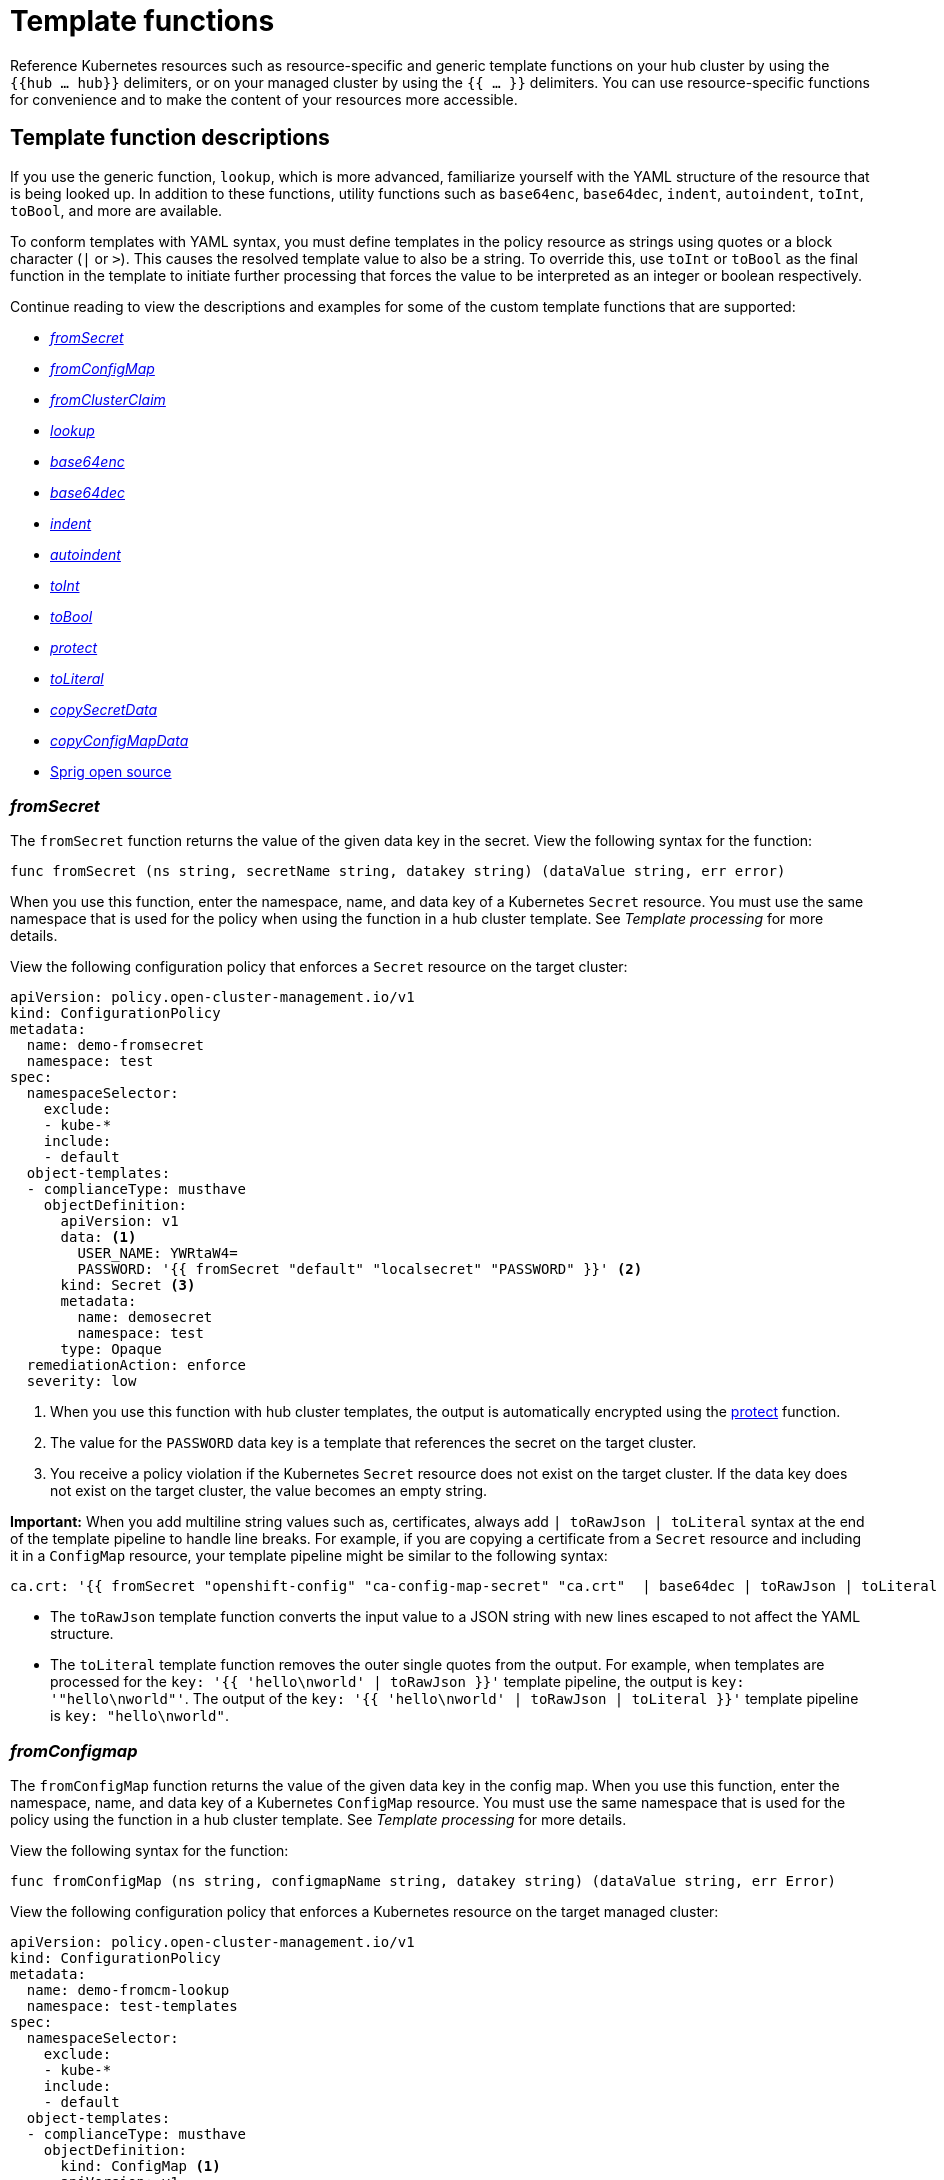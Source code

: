 [#template-functions]
= Template functions

Reference Kubernetes resources such as resource-specific and generic template functions on your hub cluster by using the `{{hub ... hub}}` delimiters, or on your managed cluster by using the `{{ ... }}` delimiters. You can use resource-specific functions for convenience and to make the content of your resources more accessible.

== Template function descriptions

If you use the generic function, `lookup`, which is more advanced, familiarize yourself with the YAML structure of the resource that is being looked up. In addition to these functions, utility functions such as `base64enc`, `base64dec`, `indent`, `autoindent`, `toInt`, `toBool`, and more are available.

To conform templates with YAML syntax, you must define templates in the policy resource as strings using quotes or a block character (`|` or `>`). This causes the resolved template value to also be a string. To override this, use `toInt` or `toBool` as the final function in the template to initiate further processing that forces the value to be interpreted as an integer or boolean respectively.

Continue reading to view the descriptions and examples for some of the custom template functions that are supported:

* <<fromsecret-func,_fromSecret_>>
* <<fromConfigMap-func,_fromConfigMap_>>
* <<fromclusterclaim-func,_fromClusterClaim_>>
* <<lookup-func,_lookup_>>
* <<base64enc-func,_base64enc_>>
* <<base64dec-func,_base64dec_>>
* <<indent-function,_indent_>>
* <<autoindent-function,_autoindent_>>
* <<toInt-function,_toInt_>>
* <<toBool-function,_toBool_>>
* <<protect-function,_protect_>>
* <<toliteral-function,_toLiteral_>>
* <<copysecretdata-function,_copySecretData_>>
* <<copyConfigMapData,_copyConfigMapData_>>
* <<open-source-community-functions,Sprig open source>>

[#fromsecret-func]
=== _fromSecret_

The `fromSecret` function returns the value of the given data key in the secret. View the following syntax for the function:

----
func fromSecret (ns string, secretName string, datakey string) (dataValue string, err error)
----

When you use this function, enter the namespace, name, and data key of a Kubernetes `Secret` resource. You must use the same namespace that is used for the policy when using the function in a hub cluster template. See _Template processing_ for more details.

View the following configuration policy that enforces a `Secret` resource on the target cluster:

[source,yaml]
----
apiVersion: policy.open-cluster-management.io/v1
kind: ConfigurationPolicy
metadata:
  name: demo-fromsecret
  namespace: test
spec:
  namespaceSelector:
    exclude:
    - kube-*
    include:
    - default
  object-templates:
  - complianceType: musthave
    objectDefinition:
      apiVersion: v1
      data: <1>
        USER_NAME: YWRtaW4=
        PASSWORD: '{{ fromSecret "default" "localsecret" "PASSWORD" }}' <2>
      kind: Secret <3>
      metadata:
        name: demosecret
        namespace: test
      type: Opaque
  remediationAction: enforce
  severity: low
----
<1> When you use this function with hub cluster templates, the output is automatically encrypted using the <<protect-function,protect>> function.
<2> The value for the `PASSWORD` data key is a template that references the secret on the target cluster.
<3> You receive a policy violation if the Kubernetes `Secret` resource does not exist on the target cluster. If the data key does not exist on the target cluster, the value becomes an empty string.

*Important:* When you add multiline string values such as, certificates, always add `| toRawJson | toLiteral` syntax at the end of the template pipeline to handle line breaks. For example, if you are copying a certificate from a `Secret` resource and including it in a `ConfigMap` resource, your template pipeline might be similar to the following syntax:

----
ca.crt: '{{ fromSecret "openshift-config" "ca-config-map-secret" "ca.crt"  | base64dec | toRawJson | toLiteral }}'
----

- The `toRawJson` template function converts the input value to a JSON string with new lines escaped to not affect the YAML structure.
- The `toLiteral` template function removes the outer single quotes from the output. For example, when templates are processed for the `key: '{{ 'hello\nworld' | toRawJson }}'` template pipeline, the output is `key: '"hello\nworld"'`. The output of the `key: '{{ 'hello\nworld' | toRawJson | toLiteral }}'` template pipeline is `key: "hello\nworld"`.

[#fromConfigMap-func]
=== _fromConfigmap_

The `fromConfigMap` function returns the value of the given data key in the config map. When you use this function, enter the namespace, name, and data key of a Kubernetes `ConfigMap` resource. You must use the same namespace that is used for the policy using the function in a hub cluster template. See _Template processing_ for more details.

View the following syntax for the function:

----
func fromConfigMap (ns string, configmapName string, datakey string) (dataValue string, err Error)
----

View the following configuration policy that enforces a Kubernetes resource on the target managed cluster:

[source,yaml]
----
apiVersion: policy.open-cluster-management.io/v1
kind: ConfigurationPolicy
metadata:
  name: demo-fromcm-lookup
  namespace: test-templates
spec:
  namespaceSelector:
    exclude:
    - kube-*
    include:
    - default
  object-templates:
  - complianceType: musthave
    objectDefinition:
      kind: ConfigMap <1>
      apiVersion: v1
      metadata:
        name: demo-app-config
        namespace: test
      data: <2>
        app-name: sampleApp
        app-description: "this is a sample app"
        log-file: '{{ fromConfigMap "default" "logs-config" "log-file" }}' <3>
        log-level: '{{ fromConfigMap "default" "logs-config" "log-level" }}' <4>
  remediationAction: enforce
  severity: low
----
<1> You receive a policy violation if the Kubernetes `ConfigMap` resource does not exist on the target cluster.
<2> If the `data` key does not exist on the target cluster, the value becomes an empty string.
<3> The value for the `log-file` data key is a template that retrieves the value of the `log-file` from the `logs-config` config map in the `default` namespace.
<4> The `log-level` is a tempalte that retrieves the value of the `log-level` data key in the `default` namespace.

[#fromclusterclaim-func]
=== _fromClusterClaim_

The `fromClusterClaim` function returns the value of the `Spec.Value` in the `ClusterClaim` resource. View the following syntax for the function:

----
func fromClusterClaim (clusterclaimName string) (dataValue string, err Error)
----

View the following example of the configuration policy that enforces a Kubernetes resource on the target managed cluster:

[source,yaml]
----
apiVersion: policy.open-cluster-management.io/v1
kind: ConfigurationPolicy
metadata:
  name: demo-clusterclaims <1>
  namespace: default
spec:
  namespaceSelector:
    exclude:
    - kube-*
    include:
    - default
  object-templates:
  - complianceType: musthave
    objectDefinition:
      kind: ConfigMap
      apiVersion: v1
      metadata:
        name: sample-app-config
        namespace: default
      data: <2>
        platform: '{{ fromClusterClaim "platform.open-cluster-management.io" }}' <3>
        product: '{{ fromClusterClaim "product.open-cluster-management.io" }}'
        version: '{{ fromClusterClaim "version.openshift.io" }}'
  remediationAction: enforce
  severity: low
----
<1> When you use this function, enter the name of a Kubernetes `ClusterClaim` resource. You receive a policy violation if the `ClusterClaim` resource does not exist.
<2> Configuration values can be set as key-value properties.
<3> The value for the `platform` data key is a template that retrieves the value of the `platform.open-cluster-management.io` cluster claim. Similarly, it retrieves values for `product` and `version` from the `ClusterClaim` resource.

[#lookup-func]
=== _lookup_

The `lookup` function returns the Kubernetes resource as a JSON compatible map. When you use this function, enter the API version, kind, namespace, name, and optional label selectors of the Kubernetes resource. You must use the same namespace that is used for the policy within the hub cluster template. See _Template processing_ for more details.

If the requested resource does not exist, an empty map is returned. If the resource does not exist and the value is provided to another template function, you might get the following error: `invalid value; expected string`.

*Note:* Use the `default` template function, so the correct type is provided to later template functions. See the _Sprig open source_ section.

View the following syntax for the function:

----
func lookup (apiversion string, kind string, namespace string, name string, labelselector ...string) (value string, err Error)
----

For label selector examples, see the reference to the _Kubernetes labels and selectors_ documentation, in the _Additional resources_ section. View the following example of the configuration policy that enforces a Kubernetes resource on the target managed cluster:

[source,yaml]
----
apiVersion: policy.open-cluster-management.io/v1
kind: ConfigurationPolicy
metadata:
  name: demo-lookup
  namespace: test-templates
spec:
  namespaceSelector:
    exclude:
    - kube-*
    include:
    - default
  object-templates:
  - complianceType: musthave
    objectDefinition:
      kind: ConfigMap
      apiVersion: v1
      metadata:
        name: demo-app-config
        namespace: test
      data: <1>
        app-name: sampleApp
        app-description: "this is a sample app"
        metrics-url: | <2>
          http://{{ (lookup "v1" "Service" "default" "metrics").spec.clusterIP }}:8080
  remediationAction: enforce
  severity: low
----
<1> Configuration values can be set as key-value properties.
<2> The value for the `metrics-url` data key is a template that retrieves the `v1/Service` Kubernetes resource `metrics` from the `default` namespace, and is set to the value of the `Spec.ClusterIP` in the queried resource.

[#base64enc-func]
=== _base64enc_

The `base64enc` function returns a `base64` encoded value of the input `data string`. When you use this function, enter a string value. View the following syntax for the function:

----
func base64enc (data string) (enc-data string)
----

View the following example of the configuration policy that uses the `base64enc` function:

[source,yaml]
----
apiVersion: policy.open-cluster-management.io/v1
kind: ConfigurationPolicy
metadata:
  name: demo-fromsecret
  namespace: test
spec:
  namespaceSelector:
    exclude:
    - kube-*
    include:
    - default
  object-templates:
  - complianceType: musthave
    objectDefinition:
    ...
    data:
      USER_NAME: '{{ fromConfigMap "default" "myconfigmap" "admin-user" | base64enc }}'
----

[#base64dec-func]
=== _base64dec_

The `base64dec` function returns a `base64` decoded value of the input `enc-data string`. When you use this function, enter a string value. View the following syntax for the function:

----
func base64dec (enc-data string) (data string)
----

View the following example of the configuration policy that uses the `base64dec` function:

[source,yaml]
----
apiVersion: policy.open-cluster-management.io/v1
kind: ConfigurationPolicy
metadata:
  name: demo-fromsecret
  namespace: test
spec:
  namespaceSelector:
    exclude:
    - kube-*
    include:
    - default
  object-templates:
  - complianceType: musthave
    objectDefinition:
    ...
    data:
      app-name: |
         "{{ ( lookup "v1"  "Secret" "testns" "mytestsecret") .data.appname ) | base64dec }}"
----

[#indent-function]
=== _indent_

The `indent` function returns the padded `data string`. When you use this function, enter a data string with the specific number of spaces. View the following syntax for the function:

----
func indent (spaces  int,  data string) (padded-data string)
----

View the following example of the configuration policy that uses the `indent` function:

[source,yaml]
----
apiVersion: policy.open-cluster-management.io/v1
kind: ConfigurationPolicy
metadata:
  name: demo-fromsecret
  namespace: test
spec:
  namespaceSelector:
    exclude:
    - kube-*
    include:
    - default
  object-templates:
  - complianceType: musthave
    objectDefinition:
    ...
    data:
      Ca-cert:  |
        {{ ( index ( lookup "v1" "Secret" "default" "mycert-tls"  ).data  "ca.pem"  ) |  base64dec | indent 4  }}
----

[#autoindent-function]
=== _autoindent_

The `autoindent` function acts like the `indent` function that automatically determines the number of leading spaces based on the number of spaces before the template.

View the following example of the configuration policy that uses the `autoindent` function:

[source,yaml]
----
apiVersion: policy.open-cluster-management.io/v1
kind: ConfigurationPolicy
metadata:
  name: demo-fromsecret
  namespace: test
spec:
  namespaceSelector:
    exclude:
    - kube-*
    include:
    - default
  object-templates:
  - complianceType: musthave
    objectDefinition:
    ...
    data:
      Ca-cert:  |
        {{ ( index ( lookup "v1" "Secret" "default" "mycert-tls"  ).data  "ca.pem"  ) |  base64dec | autoindent }}
----

[#toInt-function]
=== _toInt_

The `toInt` function casts and returns the integer value of the input value. When this is the last function in the template, there is further processing of the source content. This is to ensure that the value is interpreted as an integer by the YAML. When you use this function, enter the data that needs to be casted as an integer. View the following syntax for the function:

----
func toInt (input interface{}) (output int)
----

View the following example of the configuration policy that uses the `toInt` function:

[source,yaml]
----
apiVersion: policy.open-cluster-management.io/v1
kind: ConfigurationPolicy
metadata:
  name: demo-template-function
  namespace: test
spec:
  namespaceSelector:
    exclude:
    - kube-*
    include:
    - default
  object-templates:
  - complianceType: musthave
    objectDefinition:
    ...
    spec:
      vlanid:  |
        {{ (fromConfigMap "site-config" "site1" "vlan")  | toInt }}
----

[#toBool-function]
=== _toBool_

The `toBool` function converts the input string into a boolean, and returns the boolean. When this is the last function in the template, there is further processing of the source content. This is to ensure that the value is interpreted as a boolean by the YAML. When you use this function, enter the string data that needs to be converted to a boolean. View the following syntax for the function:

----
func toBool (input string) (output bool)
----

View the following example of the configuration policy that uses the `toBool` function:

[source,yaml]
----
apiVersion: policy.open-cluster-management.io/v1
kind: ConfigurationPolicy
metadata:
  name: demo-template-function
  namespace: test
spec:
  namespaceSelector:
    exclude:
    - kube-*
    include:
    - default
  object-templates:
  - complianceType: musthave
    objectDefinition:
    ...
    spec:
      enabled:  |
        {{ (fromConfigMap "site-config" "site1" "enabled")  | toBool }}
----

[#protect-function]
=== _protect_

The `protect` function enables you to encrypt a string in a hub cluster policy template. It is automatically decrypted on the managed cluster when the policy is evaluated. View the following example of the configuration policy that uses the `protect` function:

[source,yaml]
----
apiVersion: policy.open-cluster-management.io/v1
kind: ConfigurationPolicy
metadata:
  name: demo-template-function
  namespace: test
spec:
  namespaceSelector:
    exclude:
    - kube-*
    include:
    - default
  object-templates:
  - complianceType: musthave
    objectDefinition:
    ...
    spec:
      enabled:  |
        {{hub (lookup "v1" "Secret" "default" "my-hub-secret").data.message | protect hub}}
----

In the previous YAML example, there is an existing hub cluster policy template that is defined to use the `lookup` function. On the replicated policy in the managed cluster namespace, the value might resemble the following syntax: `$ocm_encrypted:okrrBqt72oI+3WT/0vxeI3vGa+wpLD7Z0ZxFMLvL204=`

Each encryption algorithm used is AES-CBC using 256-bit keys. Each encryption key is unique per managed cluster and is automatically rotated every 30 days.

This ensures that your decrypted value is to never be stored in the policy on the managed cluster.

To force an immediate rotation, delete the `policy.open-cluster-management.io/last-rotated` annotation on the `policy-encryption-key` Secret in the managed cluster namespace on the hub cluster. Policies are then reprocessed to use the new encryption key. 

[#toliteral-function]
=== _toLiteral_

The `toLiteral` function removes any quotation marks around the template string after it is processed. You can use this function to convert a JSON string from a config map field to a JSON value in the manifest. Run the following function to remove quotation marks from the `key` parameter value:

----
key: '{{ "[\"10.10.10.10\", \"1.1.1.1\"]" | toLiteral }}'
----

After using the `toLiteral` function, the following update is displayed:

----
key: ["10.10.10.10", "1.1.1.1"]
----

[#copysecretdata-function]
=== _copySecretData_

The `copySecretData` function copies all of the `data` contents of the specified secret. View the following sample of the function:

[source,yaml]
----
complianceType: musthave
      objectDefinition:
        apiVersion: v1
        kind: Secret
        metadata:
          name: my-secret-copy
        data: '{{ copySecretData "default" "my-secret" }}' <1>
----

<1> When you use this function with hub cluster templates, the output is automatically encrypted using the <<protect-function,protect>> function.

[#copyConfigMapData]
=== _copyConfigMapData_

The `copyConfigMapData` function copies all of the `data` content of the specified config map. View the following sample of the function:

[source,yaml]
----
complianceType: musthave
      objectDefinition:
        apiVersion: v1
        kind: ConfigMap
        metadata:
          name: my-secret-copy
        data: '{{ copyConfigMapData "default" "my-configmap" }}'
----

[#open-source-community-functions]
== Sprig open source

{acm-short} supports the following template functions that are included from the `sprig` open source project:

.Table of supported, community Sprig functions
|===
| Sprig library | Functions 

| Cryptographic and security
| `htpasswd`

| Date
| `date`, `mustToDate`, `now`, `toDate`

| Default 
| `default`, `empty`, `fromJson`, `mustFromJson`, `ternary`, `toJson`, `toRawJson` 

| Dictionaries and dict
| `dict`, `dig`, `get`, `hasKey`, `merge`, `mustMerge`, `set`, `unset`

| Integer math
| `add`, `mul`, `div`, `round`, `sub` 

| Integer slice
| `until`, `untilStep`, 

| Lists
| `append`, `concat`, `has`, `list`, `mustAppend`, `mustHas`, `mustPrepend`, `mustSlice`, `prepend`, `slice` 

| String functions
| `cat`, `contains`, `hasPrefix`, `hasSuffix`, `join`, `lower`, `mustRegexFind`, `mustRegexFindAll`, `mustRegexMatch`, `quote`, `regexFind`, `regexFindAll`, `regexMatch`, `regexQuoteMeta`, `replace`, `split`, `splitn`, `substr`, `trim`, `trimAll`, `trunc`, `upper`

| Version comparison
| `semver`, `semverCompare`
|===

[#additional-resources-temp]
== Additional resources

* See xref:../governance/template_support_intro.adoc#template-processing[Template processing] for more details.
* See xref:../governance/adv_template_process.adoc#adv-template-processing[Advanced template processing in configuration policies] for use-cases.
* For label selector examples, see the link:https://kubernetes.io/docs/concepts/overview/working-with-objects/labels/[Kubernetes labels and selectors] documentation.
* Refer to the link:https://golang.org/pkg/text/template/[Golang documentation - Package templates].
* See the link:https://masterminds.github.io/sprig/[Sprig Function Documentation] for more details.

